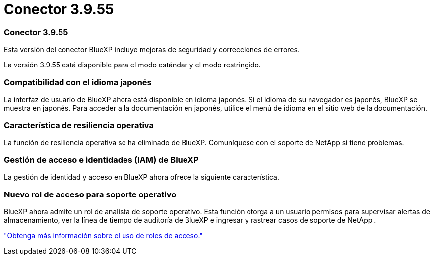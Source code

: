 = Conector 3.9.55
:allow-uri-read: 




=== Conector 3.9.55

Esta versión del conector BlueXP incluye mejoras de seguridad y correcciones de errores.

La versión 3.9.55 está disponible para el modo estándar y el modo restringido.



=== Compatibilidad con el idioma japonés

La interfaz de usuario de BlueXP ahora está disponible en idioma japonés.  Si el idioma de su navegador es japonés, BlueXP se muestra en japonés.  Para acceder a la documentación en japonés, utilice el menú de idioma en el sitio web de la documentación.



=== Característica de resiliencia operativa

La función de resiliencia operativa se ha eliminado de BlueXP.  Comuníquese con el soporte de NetApp si tiene problemas.



=== Gestión de acceso e identidades (IAM) de BlueXP 

La gestión de identidad y acceso en BlueXP ahora ofrece la siguiente característica.



=== Nuevo rol de acceso para soporte operativo

BlueXP ahora admite un rol de analista de soporte operativo.  Esta función otorga a un usuario permisos para supervisar alertas de almacenamiento, ver la línea de tiempo de auditoría de BlueXP e ingresar y rastrear casos de soporte de NetApp .

link:https://docs.netapp.com/us-en/bluexp-setup-admin/reference-iam-predefined-roles.html["Obtenga más información sobre el uso de roles de acceso."]
